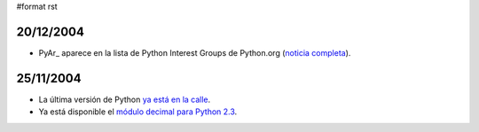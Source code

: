 #format rst

20/12/2004
::::::::::

* PyAr_ aparece en la lista de Python Interest Groups de Python.org (`noticia completa`_).

25/11/2004
::::::::::

* La última versión de Python `ya está en la calle`_.

* Ya está disponible el `módulo decimal para Python 2.3`_.

.. ############################################################################

.. _noticia completa: ../ListadoDePIGs

.. _ya está en la calle: ../Python24

.. _módulo decimal para Python 2.3: ../AritmeticaDecimal

